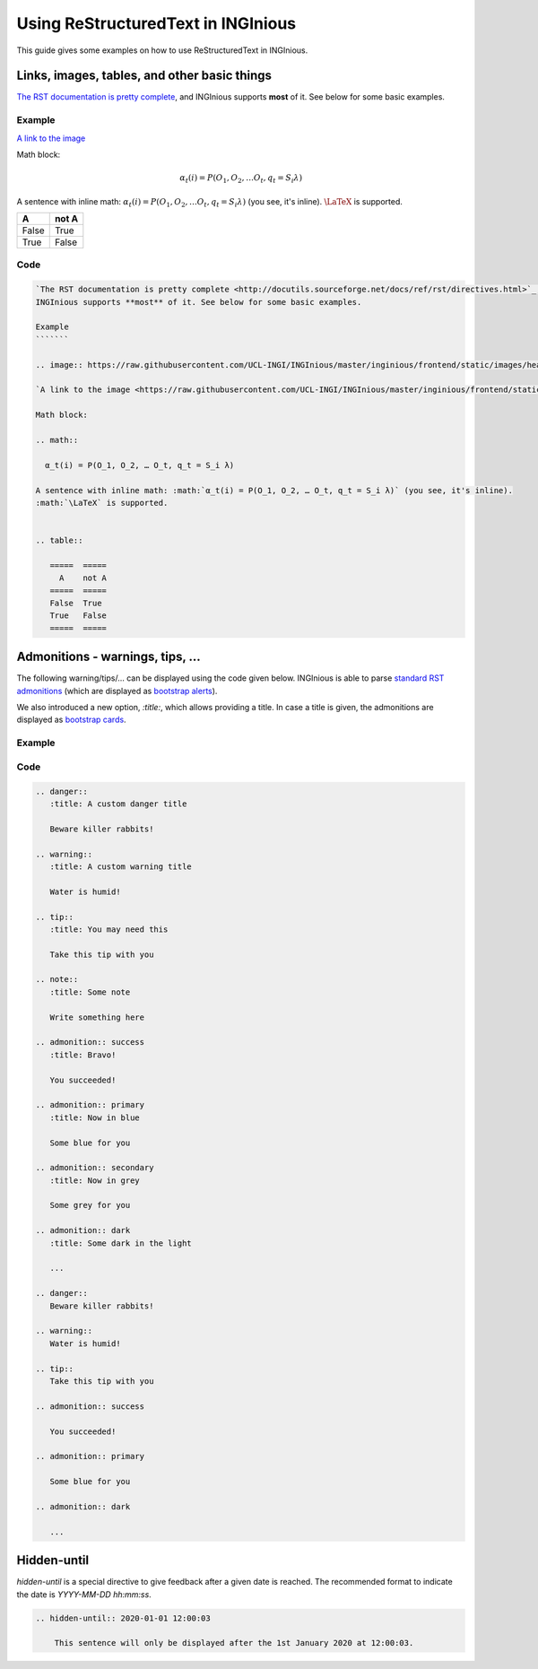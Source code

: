 Using ReStructuredText in INGInious
===================================

This guide gives some examples on how to use ReStructuredText in INGInious.

Links, images, tables, and other basic things
---------------------------------------------

`The RST documentation is pretty complete <http://docutils.sourceforge.net/docs/ref/rst/directives.html>`_, and
INGInious supports **most** of it. See below for some basic examples.

Example
```````

.. image:: https://raw.githubusercontent.com/UCL-INGI/INGInious/master/inginious/frontend/static/images/header.png

`A link to the image <https://raw.githubusercontent.com/UCL-INGI/INGInious/master/inginious/frontend/static/images/header.png>`_

Math block:

.. math::

  α_t(i) = P(O_1, O_2, … O_t, q_t = S_i λ)

A sentence with inline math: :math:`α_t(i) = P(O_1, O_2, … O_t, q_t = S_i λ)` (you see, it's inline).
:math:`\LaTeX` is supported.


.. table::

   =====  =====
     A    not A
   =====  =====
   False  True
   True   False
   =====  =====


Code
````

.. code:: rst

    `The RST documentation is pretty complete <http://docutils.sourceforge.net/docs/ref/rst/directives.html>`_, and
    INGInious supports **most** of it. See below for some basic examples.

    Example
    ```````

    .. image:: https://raw.githubusercontent.com/UCL-INGI/INGInious/master/inginious/frontend/static/images/header.png

    `A link to the image <https://raw.githubusercontent.com/UCL-INGI/INGInious/master/inginious/frontend/static/images/header.png>`_

    Math block:

    .. math::

      α_t(i) = P(O_1, O_2, … O_t, q_t = S_i λ)

    A sentence with inline math: :math:`α_t(i) = P(O_1, O_2, … O_t, q_t = S_i λ)` (you see, it's inline).
    :math:`\LaTeX` is supported.


    .. table::

       =====  =====
         A    not A
       =====  =====
       False  True
       True   False
       =====  =====


Admonitions - warnings, tips, ...
---------------------------------

The following warning/tips/... can be displayed using the code given below.
INGInious is able to parse `standard RST admonitions  <http://docutils.sourceforge.net/docs/ref/rst/directives.html#admonitions>`_
(which are displayed as `bootstrap alerts <https://getbootstrap.com/docs/4.3/components/alerts/>`_).

We also introduced a new option, `:title:`, which allows providing a title. In case a title is given, the
admonitions are displayed as `bootstrap cards <https://getbootstrap.com/docs/4.3/components/card/>`_.

Example
```````

.. raw:: html

    <link rel="stylesheet" href="https://maxcdn.bootstrapcdn.com/bootstrap/4.0.0/css/bootstrap.min.css" integrity="sha384-Gn5384xqQ1aoWXA+058RXPxPg6fy4IWvTNh0E263XmFcJlSAwiGgFAW/dAiS6JXm" crossorigin="anonymous">
    <div class="card mb-3 border-danger">
    <div class="card-header bg-danger text-white">
    A custom danger title</div>
    <div class="card-body">
    Beware killer rabbits!</div>
    </div>
    <div class="card mb-3 border-warning">
    <div class="card-header bg-warning text-white">
    A custom warning title</div>
    <div class="card-body">
    Water is humid!</div>
    </div>
    <div class="card mb-3 border-info">
    <div class="card-header bg-info text-white">
    You may need this</div>
    <div class="card-body">
    Take this tip with you</div>
    </div>
    <div class="card mb-3 border-default">
    <div class="card-header bg-default">
    Some note</div>
    <div class="card-body">
    Write something here</div>
    </div>
    <div class="card mb-3 border-success">
    <div class="card-header bg-success text-white">
    Bravo!</div>
    <div class="card-body">
    You succeeded!</div>
    </div>
    <div class="card mb-3 border-primary">
    <div class="card-header bg-primary text-white">
    Now in blue</div>
    <div class="card-body">
    Some blue for you</div>
    </div>
    <div class="card mb-3 border-secondary">
    <div class="card-header bg-secondary">
    Now in grey</div>
    <div class="card-body">
    Some grey for you</div>
    </div>
    <div class="card mb-3 border-dark">
    <div class="card-header bg-dark text-white">
    Some dark in the light</div>
    <div class="card-body">
    ...</div>
    </div>
    <div class="alert alert-danger">
    Beware killer rabbits!</div>
    <div class="alert alert-warning">
    Water is humid!</div>
    <div class="alert alert-info">
    Take this tip with you</div>
    <div class="alert alert-success">
    You succeeded!</div>
    <div class="alert alert-primary">
    Some blue for you</div>
    <div class="alert alert-dark">
    ...</div>

Code
````

.. code:: rst

    .. danger::
       :title: A custom danger title

       Beware killer rabbits!

    .. warning::
       :title: A custom warning title

       Water is humid!

    .. tip::
       :title: You may need this

       Take this tip with you

    .. note::
       :title: Some note

       Write something here

    .. admonition:: success
       :title: Bravo!

       You succeeded!

    .. admonition:: primary
       :title: Now in blue

       Some blue for you

    .. admonition:: secondary
       :title: Now in grey

       Some grey for you

    .. admonition:: dark
       :title: Some dark in the light

       ...

    .. danger::
       Beware killer rabbits!

    .. warning::
       Water is humid!

    .. tip::
       Take this tip with you

    .. admonition:: success

       You succeeded!

    .. admonition:: primary

       Some blue for you

    .. admonition:: dark

       ...


Hidden-until
------------

`hidden-until` is a special directive to give feedback after a given date is reached.
The recommended format to indicate the date is `YYYY-MM-DD hh:mm:ss`.

.. code:: rst

    .. hidden-until:: 2020-01-01 12:00:03

        This sentence will only be displayed after the 1st January 2020 at 12:00:03.

